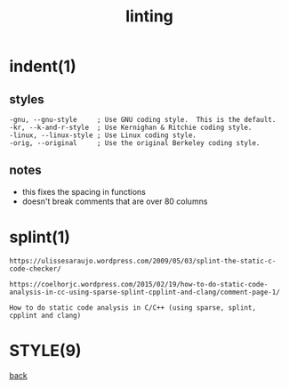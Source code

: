 #+title: linting
#+options: ^:nil num:nil author:nil email:nil creator:nil timestamp:nil

* indent(1)

** styles

#+BEGIN_EXAMPLE
  -gnu, --gnu-style     ; Use GNU coding style.  This is the default.
  -kr, --k-and-r-style  ; Use Kernighan & Ritchie coding style.
  -linux, --linux-style ; Use Linux coding style.
  -orig, --original     ; Use the original Berkeley coding style.
#+END_EXAMPLE

** notes

- this fixes the spacing in functions
- doesn't break comments that are over 80 columns

* splint(1)

#+BEGIN_EXAMPLE
  https://ulissesaraujo.wordpress.com/2009/05/03/splint-the-static-c-code-checker/

  https://coelhorjc.wordpress.com/2015/02/19/how-to-do-static-code-analysis-in-cc-using-sparse-splint-cpplint-and-clang/comment-page-1/

  How to do static code analysis in C/C++ (using sparse, splint,
  cpplint and clang)
#+END_EXAMPLE

* STYLE(9)

[[./c.html][back]]

